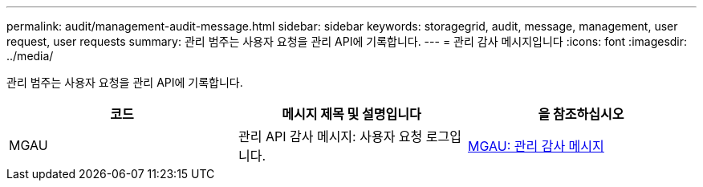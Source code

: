 ---
permalink: audit/management-audit-message.html 
sidebar: sidebar 
keywords: storagegrid, audit, message, management, user request, user requests 
summary: 관리 범주는 사용자 요청을 관리 API에 기록합니다. 
---
= 관리 감사 메시지입니다
:icons: font
:imagesdir: ../media/


[role="lead"]
관리 범주는 사용자 요청을 관리 API에 기록합니다.

|===
| 코드 | 메시지 제목 및 설명입니다 | 을 참조하십시오 


 a| 
MGAU
 a| 
관리 API 감사 메시지: 사용자 요청 로그입니다.
 a| 
xref:mgau-management-audit-message.adoc[MGAU: 관리 감사 메시지]

|===